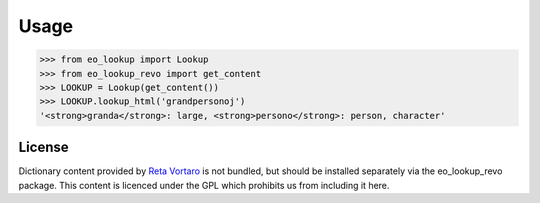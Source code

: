 Usage
=====

.. code-block:: python

   >>> from eo_lookup import Lookup
   >>> from eo_lookup_revo import get_content
   >>> LOOKUP = Lookup(get_content())
   >>> LOOKUP.lookup_html('grandpersonoj')
   '<strong>granda</strong>: large, <strong>persono</strong>: person, character'

License
-------

Dictionary content provided by `Reta Vortaro <http://www.reta-vortaro.de/>`_ is not bundled, but
should be installed separately via the eo_lookup_revo package. This content is licenced under the
GPL which prohibits us from including it here.
